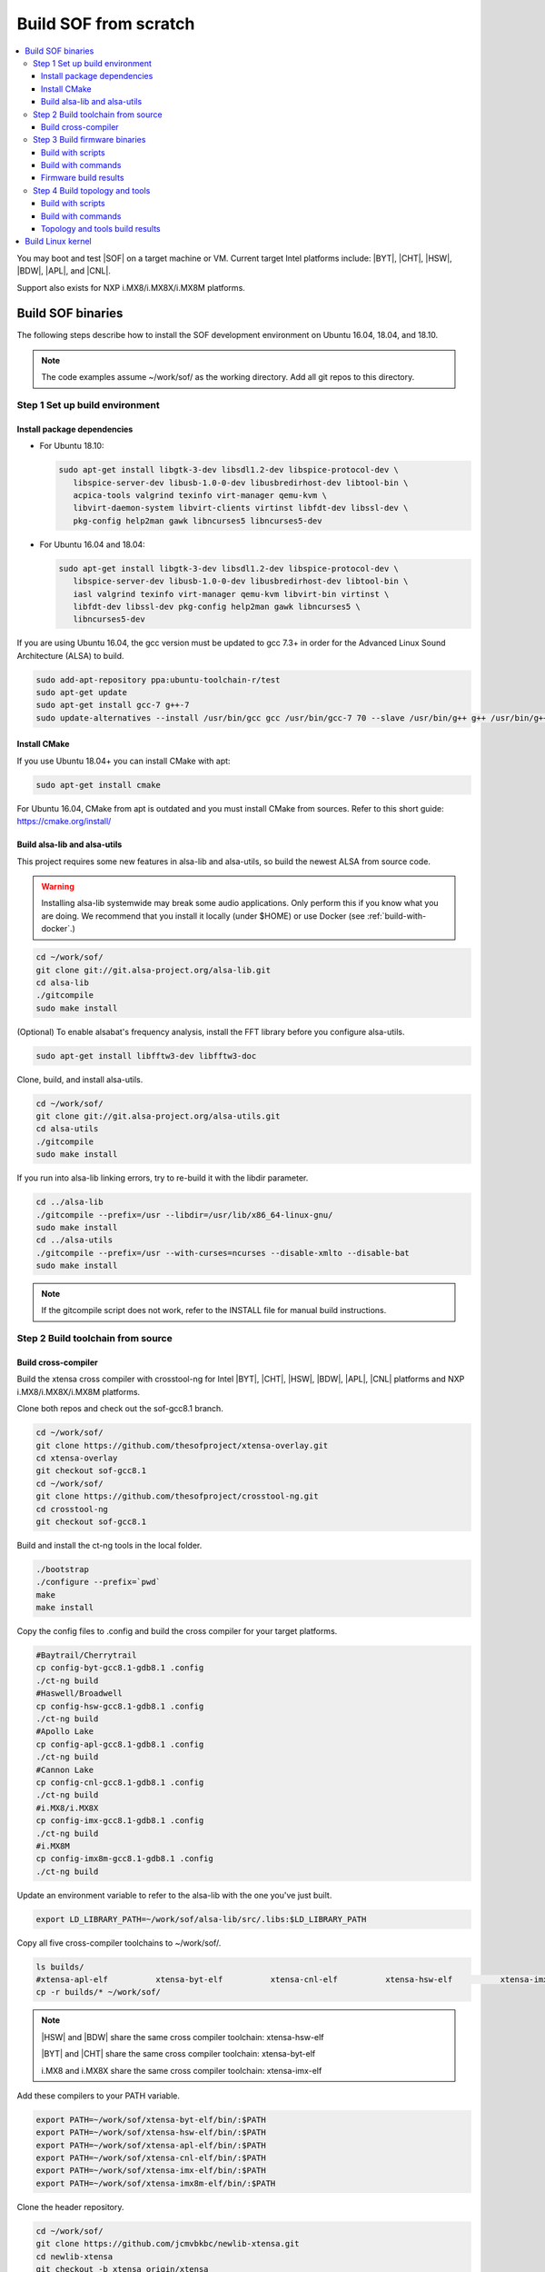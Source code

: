 .. _build-from-scratch:

Build SOF from scratch
######################

.. contents::
   :local:
   :depth: 3

You may boot and test |SOF| on a target machine or VM. Current target
Intel platforms include: |BYT|, |CHT|, |HSW|, |BDW|, |APL|, and |CNL|.

Support also exists for NXP i.MX8/i.MX8X/i.MX8M platforms.

Build SOF binaries
******************
The following steps describe how to install the SOF development environment
on Ubuntu 16.04, 18.04, and 18.10.

.. note::

   The code examples assume ~/work/sof/ as the working directory. Add all git repos to this directory.

Step 1 Set up build environment
===============================

Install package dependencies
----------------------------

* For Ubuntu 18.10:

  .. code-block:: bash

     sudo apt-get install libgtk-3-dev libsdl1.2-dev libspice-protocol-dev \
        libspice-server-dev libusb-1.0-0-dev libusbredirhost-dev libtool-bin \
        acpica-tools valgrind texinfo virt-manager qemu-kvm \
        libvirt-daemon-system libvirt-clients virtinst libfdt-dev libssl-dev \
        pkg-config help2man gawk libncurses5 libncurses5-dev

* For Ubuntu 16.04 and 18.04:

  .. code-block:: bash

     sudo apt-get install libgtk-3-dev libsdl1.2-dev libspice-protocol-dev \
        libspice-server-dev libusb-1.0-0-dev libusbredirhost-dev libtool-bin \
        iasl valgrind texinfo virt-manager qemu-kvm libvirt-bin virtinst \
        libfdt-dev libssl-dev pkg-config help2man gawk libncurses5 \
        libncurses5-dev

If you are using Ubuntu 16.04, the gcc version must be updated to gcc 7.3+
in order for the Advanced Linux Sound Architecture (ALSA) to build.

.. code-block:: bash

   sudo add-apt-repository ppa:ubuntu-toolchain-r/test
   sudo apt-get update
   sudo apt-get install gcc-7 g++-7
   sudo update-alternatives --install /usr/bin/gcc gcc /usr/bin/gcc-7 70 --slave /usr/bin/g++ g++ /usr/bin/g++-7

Install CMake
-------------

If you use Ubuntu 18.04+ you can install CMake with apt:

.. code-block:: bash

   sudo apt-get install cmake

For Ubuntu 16.04, CMake from apt is outdated and you must install CMake from sources. Refer to this short guide: https://cmake.org/install/

Build alsa-lib and alsa-utils
-----------------------------

This project requires some new features in alsa-lib and alsa-utils, so build
the newest ALSA from source code.

.. warning:: Installing alsa-lib systemwide may break some audio applications. Only perform this if you know what you are doing. We recommend that you install it locally (under $HOME) or use Docker (see :ref:`build-with-docker`.)

.. code-block:: bash

   cd ~/work/sof/
   git clone git://git.alsa-project.org/alsa-lib.git
   cd alsa-lib
   ./gitcompile
   sudo make install

(Optional) To enable alsabat's frequency analysis, install the FFT library before you configure alsa-utils.

.. code-block:: bash

   sudo apt-get install libfftw3-dev libfftw3-doc

Clone, build, and install alsa-utils.

.. code-block:: bash

   cd ~/work/sof/
   git clone git://git.alsa-project.org/alsa-utils.git
   cd alsa-utils
   ./gitcompile
   sudo make install

If you run into alsa-lib linking errors, try to re-build it with the libdir parameter.

.. code-block:: bash

   cd ../alsa-lib
   ./gitcompile --prefix=/usr --libdir=/usr/lib/x86_64-linux-gnu/
   sudo make install
   cd ../alsa-utils
   ./gitcompile --prefix=/usr --with-curses=ncurses --disable-xmlto --disable-bat
   sudo make install

.. note::

   If the gitcompile script does not work, refer to the INSTALL file for manual build instructions.

Step 2 Build toolchain from source
==================================

Build cross-compiler
--------------------

Build the xtensa cross compiler with crosstool-ng for Intel |BYT|,
|CHT|, |HSW|, |BDW|, |APL|, |CNL| platforms and NXP i.MX8/i.MX8X/i.MX8M platforms.

Clone both repos and check out the sof-gcc8.1 branch.

.. code-block:: bash

   cd ~/work/sof/
   git clone https://github.com/thesofproject/xtensa-overlay.git
   cd xtensa-overlay
   git checkout sof-gcc8.1
   cd ~/work/sof/
   git clone https://github.com/thesofproject/crosstool-ng.git
   cd crosstool-ng
   git checkout sof-gcc8.1

Build and install the ct-ng tools in the local folder.

.. code-block:: bash

   ./bootstrap
   ./configure --prefix=`pwd`
   make
   make install

Copy the config files to .config and build the cross compiler
for your target platforms.

.. code-block:: bash

   #Baytrail/Cherrytrail
   cp config-byt-gcc8.1-gdb8.1 .config
   ./ct-ng build
   #Haswell/Broadwell
   cp config-hsw-gcc8.1-gdb8.1 .config
   ./ct-ng build
   #Apollo Lake
   cp config-apl-gcc8.1-gdb8.1 .config
   ./ct-ng build
   #Cannon Lake
   cp config-cnl-gcc8.1-gdb8.1 .config
   ./ct-ng build
   #i.MX8/i.MX8X
   cp config-imx-gcc8.1-gdb8.1 .config
   ./ct-ng build
   #i.MX8M
   cp config-imx8m-gcc8.1-gdb8.1 .config
   ./ct-ng build

Update an environment variable to refer to the alsa-lib with the one you've just built.

.. code-block:: bash

   export LD_LIBRARY_PATH=~/work/sof/alsa-lib/src/.libs:$LD_LIBRARY_PATH

Copy all five cross-compiler toolchains to ~/work/sof/.

.. code-block:: bash

   ls builds/
   #xtensa-apl-elf          xtensa-byt-elf          xtensa-cnl-elf          xtensa-hsw-elf          xtensa-imx-elf          xtensa-imx8m-elf
   cp -r builds/* ~/work/sof/

.. note::

   |HSW| and |BDW| share the same cross compiler toolchain: xtensa-hsw-elf

   |BYT| and |CHT| share the same cross compiler toolchain: xtensa-byt-elf

   i.MX8 and i.MX8X share the same cross compiler toolchain: xtensa-imx-elf

Add these compilers to your PATH variable.

.. code-block:: bash

   export PATH=~/work/sof/xtensa-byt-elf/bin/:$PATH
   export PATH=~/work/sof/xtensa-hsw-elf/bin/:$PATH
   export PATH=~/work/sof/xtensa-apl-elf/bin/:$PATH
   export PATH=~/work/sof/xtensa-cnl-elf/bin/:$PATH
   export PATH=~/work/sof/xtensa-imx-elf/bin/:$PATH
   export PATH=~/work/sof/xtensa-imx8m-elf/bin/:$PATH

Clone the header repository.

.. code-block:: bash

   cd ~/work/sof/
   git clone https://github.com/jcmvbkbc/newlib-xtensa.git
   cd newlib-xtensa
   git checkout -b xtensa origin/xtensa

Build and install the headers for each platform.

.. code-block:: bash

   #Baytrail/Cherrytrail
   ./configure --target=xtensa-byt-elf --prefix=/home/$USER/work/sof/xtensa-root
   make
   make install
   rm -fr rm etc/config.cache
   #Haswell/Broadwell
   ./configure --target=xtensa-hsw-elf --prefix=/home/$USER/work/sof/xtensa-root
   make
   make install
   rm -fr rm etc/config.cache
   #Apollo Lake
   ./configure --target=xtensa-apl-elf --prefix=/home/$USER/work/sof/xtensa-root
   make
   make install
   rm -fr rm etc/config.cache
   #Cannon Lake
   ./configure --target=xtensa-cnl-elf --prefix=/home/$USER/work/sof/xtensa-root
   make
   make install
   rm -fr rm etc/config.cache
   #i.MX8/i.MX8X
   ./configure --target=xtensa-imx-elf --prefix=/home/$USER/work/sof/xtensa-root
   make
   make install
   rm -fr rm etc/config.cache
   #i.MX8M
   ./configure --target=xtensa-imx8m-elf --prefix=/home/$USER/work/sof/xtensa-root
   make
   make install

.. note::

   --prefix expects the absolute PATH. Change the path according to your environment.

The required headers are now in ~/work/sof/xtensa-root, and a cross compiler toolchain for xtensa DSPs is set up.

Step 3 Build firmware binaries
==============================

After the SOF environment is set up, clone the *sof* repo.

.. code-block:: bash

   cd ~/work/sof/
   git clone https://github.com/thesofproject/sof.git

Build with scripts
------------------

To build |SOF| quickly, use the built-in scripts after setting up the
environment.

Build the firmware for all platforms.

.. code-block:: bash

   cd ~/work/sof/sof/
   ./scripts/xtensa-build-all.sh -a

.. note::

   This script will only work if the PATH includes both crosscompiler and
   xtensa-root and if they are siblings of the sof repo.

You may specify one or more of the following platform arguments:
``byt``, ``cht``, ``hsw``, ``bdw``, ``apl``, and ``cnl``

.. code-block:: bash

   ./scripts/xtensa-build-all.sh byt
   ./scripts/xtensa-build-all.sh byt apl

You can also enable debug build with -d, enable rom build with -r and speed up build with -j [n]

.. code-block:: bash

   ./scripts/xtensa-build-all.sh -d byt
   ./scripts/xtensa-build-all.sh -d -r apl
   ./scripts/xtensa-build-all.sh -d -r -j 4 apl

Build with commands
-------------------

This is a detailed build guide for the *sof* repo.

Snippets below assume that your working directory is repo's root (~/work/sof/sof/).

CMake is designed for out-of-tree builds which is why you should make separate dirs for your configurations.

You can manage builds for many configurations/platforms from the one source this way.

.. note::

   The *-j* argument indicates the number of cores to use in the build
   process. Select a value that matches your build system.

for |BYT|:

.. code-block:: bash

   mkdir build_byt && cd build_byt
   cmake -DTOOLCHAIN=xtensa-byt-elf -DROOT_DIR=`pwd`/../../xtensa-root/xtensa-byt-elf ..
   make baytrail_defconfig
   make bin -j4

for |CHT|:

.. code-block:: bash

   mkdir build_cht && cd build_cht
   cmake -DTOOLCHAIN=xtensa-byt-elf -DROOT_DIR=`pwd`/../../xtensa-root/xtensa-byt-elf ..
   make cherrytrail_defconfig
   make bin -j4

for |HSW|:

.. code-block:: bash

   mkdir build_hsw && cd build_hsw
   cmake -DTOOLCHAIN=xtensa-hsw-elf -DROOT_DIR=`pwd`/../../xtensa-root/xtensa-hsw-elf ..
   make haswell_defconfig
   make bin -j4

for |BDW|:

.. code-block:: bash

   mkdir build_bdw && cd build_bdw
   cmake -DTOOLCHAIN=xtensa-hsw-elf -DROOT_DIR=`pwd`/../../xtensa-root/xtensa-hsw-elf ..
   make broadwell_defconfig
   make bin -j4

for |APL|:

.. code-block:: bash

   mkdir build_apl && cd build_apl
   cmake -DTOOLCHAIN=xtensa-apl-elf -DROOT_DIR=`pwd`/../../xtensa-root/xtensa-apl-elf ..
   make apollolake_defconfig
   make bin -j4

for |CNL|:

.. code-block:: bash

   mkdir build_cnl && cd build_cnl
   cmake -DTOOLCHAIN=xtensa-cnl-elf -DROOT_DIR=`pwd`/../../xtensa-root/xtensa-cnl-elf ..
   make cannonlake_defconfig
   make bin -j4

for i.MX8:

.. code-block:: bash

   mkdir build_imx8 && cd build_imx8
   cmake -DTOOLCHAIN=xtensa-imx-elf -DROOT_DIR=`pwd`/../../xtensa-root/xtensa-imx-elf ..
   make imx8_defconfig
   make bin -j4

for i.MX8X:

.. code-block:: bash

   mkdir build_imx8x && cd build_imx8x
   cmake -DTOOLCHAIN=xtensa-imx-elf -DROOT_DIR=`pwd`/../../xtensa-root/xtensa-imx-elf ..
   make imx8x_defconfig
   make bin -j4

for i.MX8M:

.. code-block:: bash

   mkdir build_imx8m && cd build_imx8m
   cmake -DTOOLCHAIN=xtensa-imx8m-elf -DROOT_DIR=`pwd`/../../xtensa-root/xtensa-imx8m-elf ..
   make imx8m_defconfig
   make bin -j4

.. note::

   After the 'make \*_defconfig' step, you can customize your build with 'make menuconfig'.

   DEBUG and ROM options are available for the FW binary build. Enable them with 'make menuconfig'.

.. code-block:: bash

   mkdir build_cnl_custom && cd build_cnl_custom
   cmake -DTOOLCHAIN=xtensa-cnl-elf -DROOT_DIR=`pwd`/../../xtensa-root/xtensa-cnl-elf ..
   make cannonlake_defconfig
   make menuconfig # select/deselect options and save
   make bin -j4

.. note::

   If you have `Ninja <https://ninja-build.org/>`_ installed, you can use it instead of Make. Just type *cmake -GNinja ...* during the configuration step.


Firmware build results
----------------------

The firmware binary files are located in build_<platform>/src/arch/xtensa/. Copy them to your target machine's /lib/firmware/intel/sof folder.

.. code-block:: bash

   sof-apl.ri  sof-bdw.ri  sof-byt.ri  sof-cht.ri  sof-cnl.ri  sof-hsw.ri


Step 4 Build topology and tools
===============================

Build with scripts
------------------

.. code-block:: bash

   cd ~/work/sof/sof/
   ./scripts/build-tools.sh

Build with commands
-------------------

.. code-block:: bash

   cd ~/work/sof/sof/tools/
   mkdir build_tools && cd build_tools
   cmake ..
   make -j4

Topology and tools build results
--------------------------------

The topology files are located in the *tools/build_tools/topology* folder. Copy them to the target machine's /lib/firmware/intel/sof-tplg folder.

The *sof-logger* tool is in the *tools/build_tools/logger* folder. Copy it to the target machine's /usr/bin directory.

.. _Build Linux kernel:

Build Linux kernel
******************

|SOF| uses the Linux kernel dev branch, and it must work with other
dev branch firmware and topology.

#. Build the kernel with this branch.

   .. code-block:: bash

      sudo apt-get install bison flex libelf-dev
      cd ~/work/sof/
      git clone https://github.com/thesofproject/linux.git
      cd linux
      git checkout topic/sof-dev
      make defconfig
      git clone https://github.com/thesofproject/kconfig
      scripts/kconfig/merge_config.sh .config ./kconfig/base-defconfig ./kconfig/sof-defconfig  ./kconfig/sof-mach-driver-defconfig ./kconfig/hdaudio-codecs-defconfig
      (optional) make menuconfig

   Select the SOF driver support and disable SST drivers.

#. Make the kernel deb package to install on the target machine.

   .. code-block:: bash

      make deb-pkg -j 4

#. Copy the three resulting *.deb* files to the target machine and install them.

   .. code-block:: bash

      sudo dpkg -i /absolute/path/to/deb/file
      sudo apt-get install -f
